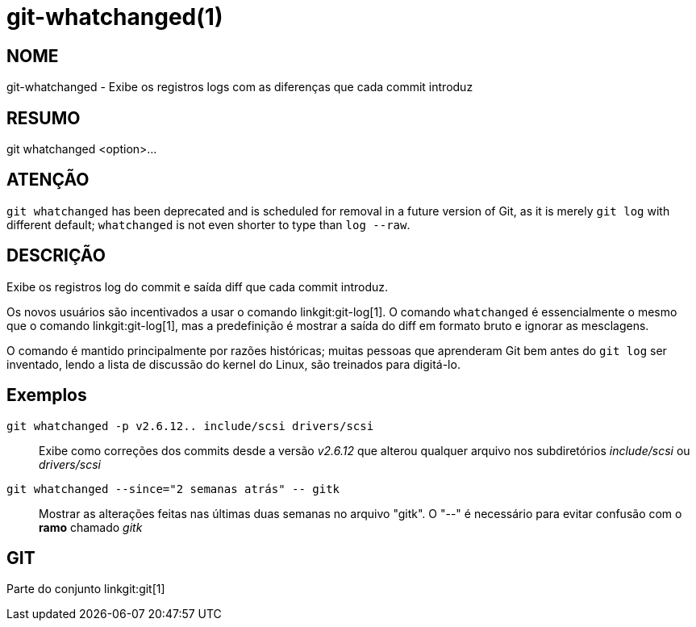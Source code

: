 git-whatchanged(1)
==================

NOME
----
git-whatchanged - Exibe os registros logs com as diferenças que cada commit introduz


RESUMO
------
[synopsis]
git whatchanged <option>...

ATENÇÃO
-------
`git whatchanged` has been deprecated and is scheduled for removal in a future version of Git, as it is merely `git log` with different default; `whatchanged` is not even shorter to type than `log --raw`.

DESCRIÇÃO
---------

Exibe os registros log do commit e saída diff que cada commit introduz.

Os novos usuários são incentivados a usar o comando linkgit:git-log[1]. O comando `whatchanged` é essencialmente o mesmo que o comando linkgit:git-log[1], mas a predefinição é mostrar a saída do diff em formato bruto e ignorar as mesclagens.

O comando é mantido principalmente por razões históricas; muitas pessoas que aprenderam Git bem antes do `git log` ser inventado, lendo a lista de discussão do kernel do Linux, são treinados para digitá-lo.


Exemplos
--------
`git whatchanged -p v2.6.12.. include/scsi drivers/scsi`::

	Exibe como correções dos commits desde a versão 'v2.6.12' que alterou qualquer arquivo nos subdiretórios 'include/scsi' ou 'drivers/scsi'

`git whatchanged --since="2 semanas atrás" -- gitk`::

	Mostrar as alterações feitas nas últimas duas semanas no arquivo "gitk". O "--" é necessário para evitar confusão com o *ramo* chamado 'gitk'

GIT
---
Parte do conjunto linkgit:git[1]
